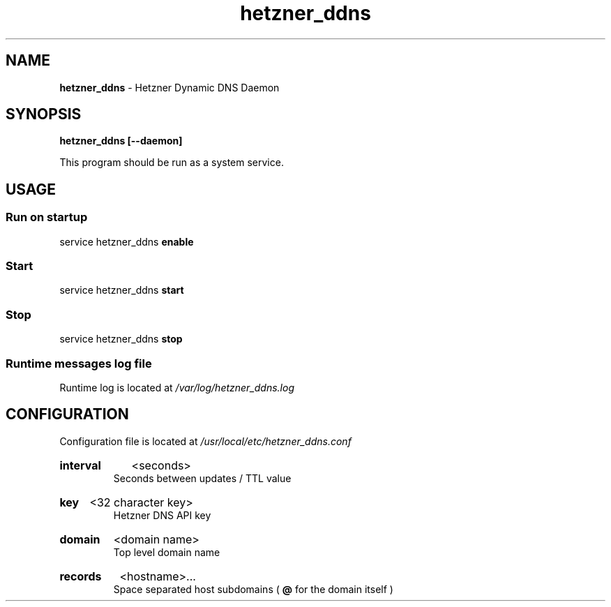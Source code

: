 .\" Manual for hetzner_ddns.
.TH "hetzner_ddns" 1 "8 June 2021" "hetzner_ddns 0.2.2" "Hetzner DDNS Manual"
.SH NAME
.B hetzner_ddns
\- Hetzner Dynamic DNS Daemon
.SH SYNOPSIS
.B hetzner_ddns [--daemon]
.P
This program should be run as a system service.
.SH USAGE
.SS Run on startup
service hetzner_ddns
.B enable
.SS Start
service hetzner_ddns
.B start
.SS Stop
service hetzner_ddns
.B stop
.SS Runtime messages log file
Runtime log is located at
.I /var/log/hetzner_ddns.log 
.SH CONFIGURATION
Configuration file is located at 
.I /usr/local/etc/hetzner_ddns.conf
.HP
.B interval
<seconds>
.br
Seconds between updates / TTL value
.HP
.B key
<32 character key>
.br
Hetzner DNS API key
.HP
.B domain
<domain name>
.br
Top level domain name
.HP
.B records
<hostname>...
.br
Space separated host subdomains (
.B @
for the domain itself )
